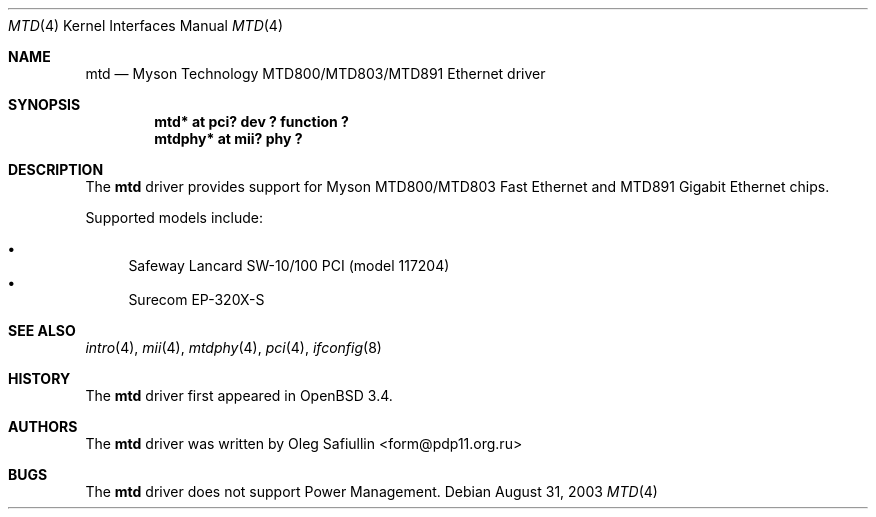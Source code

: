.\" $OpenBSD: src/share/man/man4/mtd.4,v 1.5 2003/09/26 08:58:15 jmc Exp $
.\"
.\" Copyright (c) 2003 Oleg Safiullin <form@pdp11.org.ru>
.\" All rights reserved.
.\"
.\" Redistribution and use in source and binary forms, with or without
.\" modification, are permitted provided that the following conditions
.\" are met:
.\" 1. Redistributions of source code must retain the above copyright
.\"    notice unmodified, this list of conditions, and the following
.\"    disclaimer.
.\" 2. Redistributions in binary form must reproduce the above copyright
.\"    notice, this list of conditions and the following disclaimer in the
.\"    documentation and/or other materials provided with the distribution.
.\"
.\" THIS SOFTWARE IS PROVIDED BY THE AUTHOR AND CONTRIBUTORS ``AS IS'' AND
.\" ANY EXPRESS OR IMPLIED WARRANTIES, INCLUDING, BUT NOT LIMITED TO, THE
.\" IMPLIED WARRANTIES OF MERCHANTABILITY AND FITNESS FOR A PARTICULAR PURPOSE
.\" ARE DISCLAIMED.  IN NO EVENT SHALL THE AUTHOR OR CONTRIBUTORS BE LIABLE
.\" FOR ANY DIRECT, INDIRECT, INCIDENTAL, SPECIAL, EXEMPLARY, OR CONSEQUENTIAL
.\" DAMAGES (INCLUDING, BUT NOT LIMITED TO, PROCUREMENT OF SUBSTITUTE GOODS
.\" OR SERVICES; LOSS OF USE, DATA, OR PROFITS; OR BUSINESS INTERRUPTION)
.\" HOWEVER CAUSED AND ON ANY THEORY OF LIABILITY, WHETHER IN CONTRACT, STRICT
.\" LIABILITY, OR TORT (INCLUDING NEGLIGENCE OR OTHERWISE) ARISING IN ANY WAY
.\" OUT OF THE USE OF THIS SOFTWARE, EVEN IF ADVISED OF THE POSSIBILITY OF
.\" SUCH DAMAGE.
.\"
.Dd August 31, 2003
.Dt MTD 4
.Os
.Sh NAME
.Nm mtd
.Nd "Myson Technology MTD800/MTD803/MTD891 Ethernet driver"
.Sh SYNOPSIS
.Cd "mtd* at pci? dev ? function ?"
.Cd "mtdphy* at mii? phy ?"
.Sh DESCRIPTION
The
.Nm
driver provides support for Myson MTD800/MTD803 Fast Ethernet and
MTD891 Gigabit Ethernet chips.
.Pp
Supported models include:
.Pp
.Bl -bullet -compact
.It
Safeway Lancard SW-10/100 PCI (model 117204)
.It
Surecom EP-320X-S
.El
.Sh SEE ALSO
.Xr intro 4 ,
.Xr mii 4 ,
.Xr mtdphy 4 ,
.Xr pci 4 ,
.Xr ifconfig 8
.Sh HISTORY
The
.Nm
driver first appeared in
.Ox 3.4 .
.Sh AUTHORS
The
.Nm
driver was written by
.An Oleg Safiullin Aq form@pdp11.org.ru
.Sh BUGS
The
.Nm
driver does not support Power Management.
